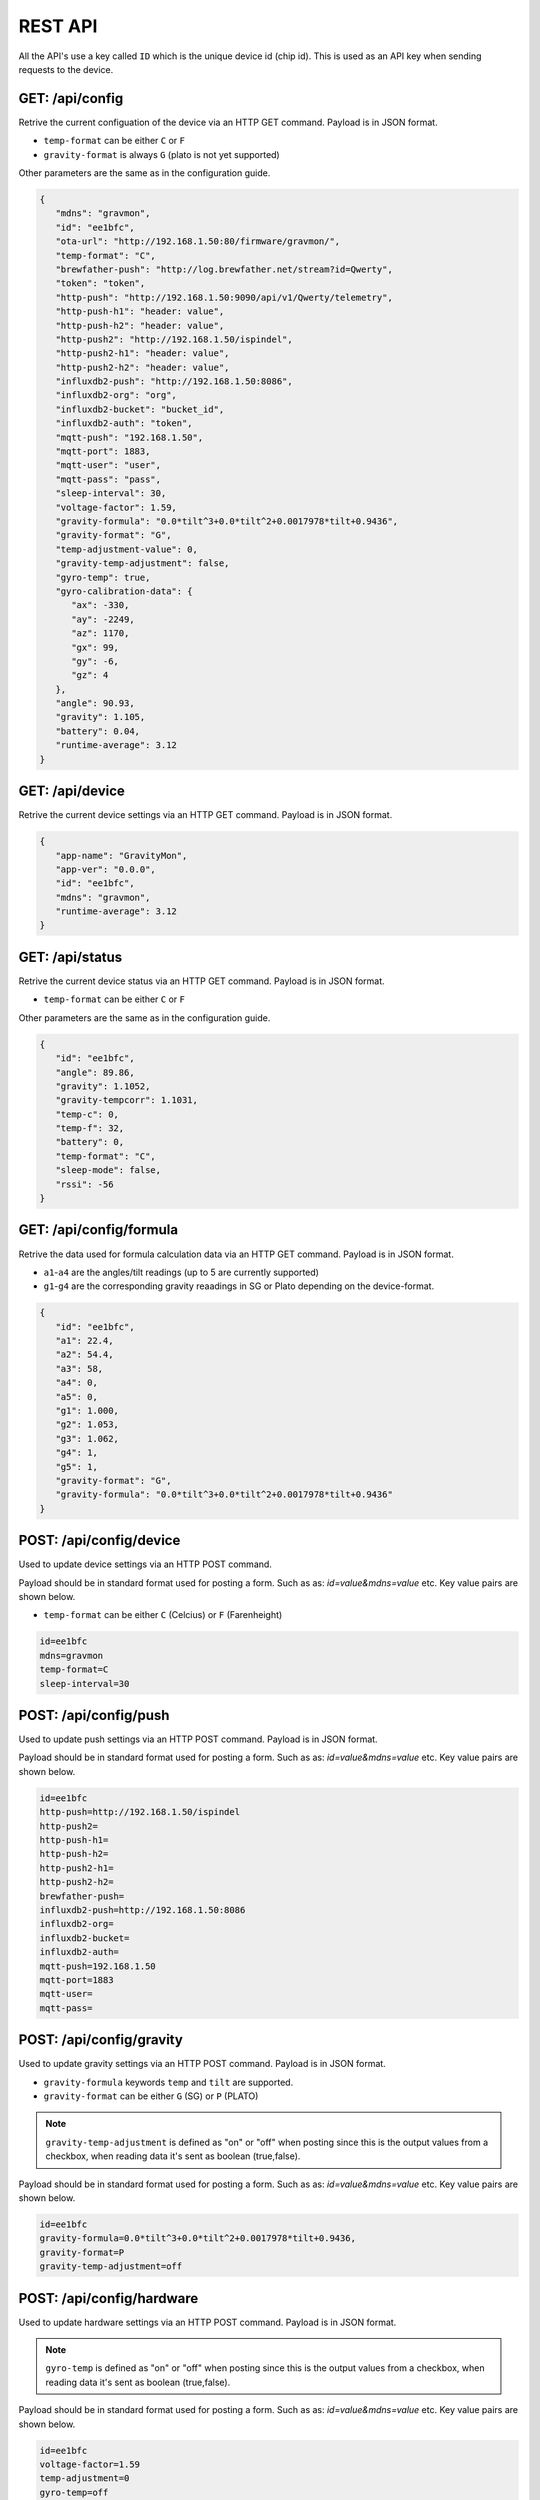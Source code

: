 .. _rest-api:

REST API
########

All the API's use a key called ``ID`` which is the unique device id (chip id). This is used as an API key when sending requests to the device. 

GET: /api/config
================

Retrive the current configuation of the device via an HTTP GET command. Payload is in JSON format.

* ``temp-format`` can be either ``C`` or ``F``
* ``gravity-format`` is always ``G`` (plato is not yet supported)

Other parameters are the same as in the configuration guide.

.. code-block:: json

   {
      "mdns": "gravmon",
      "id": "ee1bfc",
      "ota-url": "http://192.168.1.50:80/firmware/gravmon/",
      "temp-format": "C",
      "brewfather-push": "http://log.brewfather.net/stream?id=Qwerty",
      "token": "token",
      "http-push": "http://192.168.1.50:9090/api/v1/Qwerty/telemetry",
      "http-push-h1": "header: value",                           
      "http-push-h2": "header: value",                           
      "http-push2": "http://192.168.1.50/ispindel",
      "http-push2-h1": "header: value",                           
      "http-push2-h2": "header: value",                           
      "influxdb2-push": "http://192.168.1.50:8086",
      "influxdb2-org": "org",
      "influxdb2-bucket": "bucket_id",
      "influxdb2-auth": "token",
      "mqtt-push": "192.168.1.50",
      "mqtt-port": 1883,
      "mqtt-user": "user",
      "mqtt-pass": "pass",
      "sleep-interval": 30,
      "voltage-factor": 1.59,
      "gravity-formula": "0.0*tilt^3+0.0*tilt^2+0.0017978*tilt+0.9436",
      "gravity-format": "G",
      "temp-adjustment-value": 0,
      "gravity-temp-adjustment": false,
      "gyro-temp": true,
      "gyro-calibration-data": {
         "ax": -330,
         "ay": -2249,
         "az": 1170,
         "gx": 99,
         "gy": -6,
         "gz": 4
      },
      "angle": 90.93,
      "gravity": 1.105,
      "battery": 0.04,
      "runtime-average": 3.12
   }


GET: /api/device
================

Retrive the current device settings via an HTTP GET command. Payload is in JSON format.

.. code-block:: json

   {
      "app-name": "GravityMon",
      "app-ver": "0.0.0",
      "id": "ee1bfc",
      "mdns": "gravmon",
      "runtime-average": 3.12
   }


GET: /api/status
================

Retrive the current device status via an HTTP GET command. Payload is in JSON format.

* ``temp-format`` can be either ``C`` or ``F``

Other parameters are the same as in the configuration guide.

.. code-block:: json

   {
      "id": "ee1bfc",
      "angle": 89.86,
      "gravity": 1.1052,
      "gravity-tempcorr": 1.1031,
      "temp-c": 0,
      "temp-f": 32,
      "battery": 0,
      "temp-format": "C",
      "sleep-mode": false,
      "rssi": -56
   }


GET: /api/config/formula
========================

Retrive the data used for formula calculation data via an HTTP GET command. Payload is in JSON format.

* ``a1``-``a4`` are the angles/tilt readings (up to 5 are currently supported)
* ``g1``-``g4`` are the corresponding gravity reaadings in SG or Plato depending on the device-format.

.. code-block:: json

   { 
      "id": "ee1bfc",   
      "a1": 22.4,       
      "a2": 54.4, 
      "a3": 58, 
      "a4": 0, 
      "a5": 0, 
      "g1": 1.000,      
      "g2": 1.053, 
      "g3": 1.062, 
      "g4": 1, 
      "g5": 1,
      "gravity-format": "G", 
      "gravity-formula": "0.0*tilt^3+0.0*tilt^2+0.0017978*tilt+0.9436"
   }


POST: /api/config/device
========================

Used to update device settings via an HTTP POST command. 

Payload should be in standard format used for posting a form. Such as as: `id=value&mdns=value` etc. Key value pairs are shown below.

* ``temp-format`` can be either ``C`` (Celcius) or ``F`` (Farenheight)

.. code-block:: 

   id=ee1bfc
   mdns=gravmon
   temp-format=C
   sleep-interval=30


POST: /api/config/push
======================

Used to update push settings via an HTTP POST command. Payload is in JSON format.

Payload should be in standard format used for posting a form. Such as as: `id=value&mdns=value` etc. Key value pairs are shown below.

.. code-block::

   id=ee1bfc
   http-push=http://192.168.1.50/ispindel
   http-push2=
   http-push-h1=
   http-push-h2=
   http-push2-h1=
   http-push2-h2=
   brewfather-push=
   influxdb2-push=http://192.168.1.50:8086
   influxdb2-org=
   influxdb2-bucket=
   influxdb2-auth=
   mqtt-push=192.168.1.50
   mqtt-port=1883
   mqtt-user=
   mqtt-pass=


POST: /api/config/gravity
=========================

Used to update gravity settings via an HTTP POST command. Payload is in JSON format.

* ``gravity-formula`` keywords ``temp`` and ``tilt`` are supported.
* ``gravity-format`` can be either ``G`` (SG) or ``P`` (PLATO)

.. note::
  ``gravity-temp-adjustment`` is defined as "on" or "off" when posting since this is the output values 
  from a checkbox, when reading data it's sent as boolean (true,false).

Payload should be in standard format used for posting a form. Such as as: `id=value&mdns=value` etc. Key value pairs are shown below.

.. code-block:: 

   id=ee1bfc                                              
   gravity-formula=0.0*tilt^3+0.0*tilt^2+0.0017978*tilt+0.9436,
   gravity-format=P
   gravity-temp-adjustment=off                                  


POST: /api/config/hardware
==========================

Used to update hardware settings via an HTTP POST command. Payload is in JSON format.

.. note::
  ``gyro-temp`` is defined as "on" or "off" when posting since this is the output values from a checkbox, when
  reading data it's sent as boolean (true,false).

Payload should be in standard format used for posting a form. Such as as: `id=value&mdns=value` etc. Key value pairs are shown below.

.. code-block:: 

   id=ee1bfc
   voltage-factor=1.59
   temp-adjustment=0 
   gyro-temp=off
   ota-url=http://192.168.1.50/firmware/gravmon/


POST: /api/config/formula
=========================

Used to update formula calculation data via an HTTP POST command. Payload is in JSON format.

* ``a1``-``a4`` are the angles/tilt readings (up to 5 are currently supported)
* ``g1``-``g4`` are the corresponding gravity reaadings (in SG)

Payload should be in standard format used for posting a form. Such as as: `id=value&mdns=value` etc. Key value pairs are shown below.

.. code-block::

   id=ee1bfc
   a1=22.4
   a2=54.4
   a3=58
   a4=0
   a5=0
   g1=1.000      
   g2=1.053 
   g3=1.062
   g4=1
   g5=1 


Calling the API's from Python
=============================

Here is some example code for how to access the API's from a python script. Keys should always be 
present or the API call will fail.

The requests package converts the json to standard form post format. 

.. code-block:: python

   import requests
   import json

   host = "192.168.1.1"           # IP adress (or name) of the device to send these settings to
   id = "ee1bfc"                  # Device ID (shown in serial console during startup or in UI)

   def set_config( url, json ):
      headers = { "ContentType": "application/json" }
      print( url )
      resp = requests.post( url, headers=headers, data=json )
      if resp.status_code != 200 :
         print ( "Failed "  )
      else :
         print ( "Success "  )

   url = "http://" + host + "/api/config/device"
   json = { "id": id, 
            "mdns": "gravmon",             # Name of the device
            "temp-format": "C",            # Temperature format C or F
            "sleep-interval": 30           # Sleep interval in seconds
         }
   set_config( url, json )

   url = "http://" + host + "/api/config/push"
   json = { "id": id, 
            "token": "",                           
            "http-push": "http://192.168.1.1/ispindel",  
            "http-push2": "",                           
            "http-push-h1": "",                           
            "http-push-h2": "",                           
            "http-push2-h1": "",                           
            "http-push2-h2": "",                           
            "brewfather-push": "",                      
            "influxdb2-push": "",                       
            "influxdb2-org": "",
            "influxdb2-bucket": "",
            "influxdb2-auth": "",
            "mqtt-push": "192.168.1.50",
            "mqtt-port": 1883,
            "mqtt-user": "Qwerty",
            "mqtt-pass": "Qwerty"
            }  
   set_config( url, json )

   url = "http://" + host + "/api/config/gravity"
   json = { "id": id, 
            "gravity-formula": "",                  
            "gravity-format": "P",
            "gravity-temp-adjustment": "off"        # Adjust gravity (on/off)
            }
   set_config( url, json )

   url = "http://" + host + "/api/config/hardware"
   json = { "id": id, 
            "voltage-factor": 1.59,                 # Default value for voltage calculation
            "temp-adjustment": 0,                   # If temp sensor needs to be corrected
            "gyro-temp": "on",                      # Use the temp sensor in the gyro instead (on/off)
            "ota-url": ""                           # if the device should seach for a new update when active
         }
   set_config( url, json )

   url = "http://" + host + "/api/formula"
   json = { "id": id, 
            "a1": 22.4, 
            "a2": 54.4, 
            "a3": 58, 
            "a4": 0, 
            "a5": 0, 
            "g1": 1.000, 
            "g2": 1.053, 
            "g3": 1.062, 
            "g4": 1, 
            "g5": 1 
            }
   set_config( url, json )

